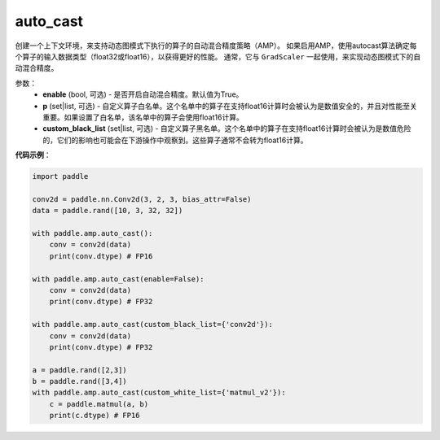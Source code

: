 .. _cn_api_amp_auto_cast:

auto_cast
-------------------------------

.. py:function:: paddle.amp.auto_cast(enable=True, custom_white_list=None, custom_black_list=None)


创建一个上下文环境，来支持动态图模式下执行的算子的自动混合精度策略（AMP）。
如果启用AMP，使用autocast算法确定每个算子的输入数据类型（float32或float16），以获得更好的性能。
通常，它与 ``GradScaler`` 一起使用，来实现动态图模式下的自动混合精度。


参数：
    - **enable** (bool, 可选) - 是否开启自动混合精度。默认值为True。
    - **p** (set|list, 可选) - 自定义算子白名单。这个名单中的算子在支持float16计算时会被认为是数值安全的，并且对性能至关重要。如果设置了白名单，该名单中的算子会使用float16计算。
    - **custom_black_list** (set|list, 可选) - 自定义算子黑名单。这个名单中的算子在支持float16计算时会被认为是数值危险的，它们的影响也可能会在下游操作中观察到。这些算子通常不会转为float16计算。


**代码示例**：

.. code-block:: python

    import paddle

    conv2d = paddle.nn.Conv2d(3, 2, 3, bias_attr=False)
    data = paddle.rand([10, 3, 32, 32])

    with paddle.amp.auto_cast():
        conv = conv2d(data)
        print(conv.dtype) # FP16

    with paddle.amp.auto_cast(enable=False):
        conv = conv2d(data)
        print(conv.dtype) # FP32

    with paddle.amp.auto_cast(custom_black_list={'conv2d'}):
        conv = conv2d(data)
        print(conv.dtype) # FP32

    a = paddle.rand([2,3])
    b = paddle.rand([3,4])
    with paddle.amp.auto_cast(custom_white_list={'matmul_v2'}):
        c = paddle.matmul(a, b)
        print(c.dtype) # FP16




